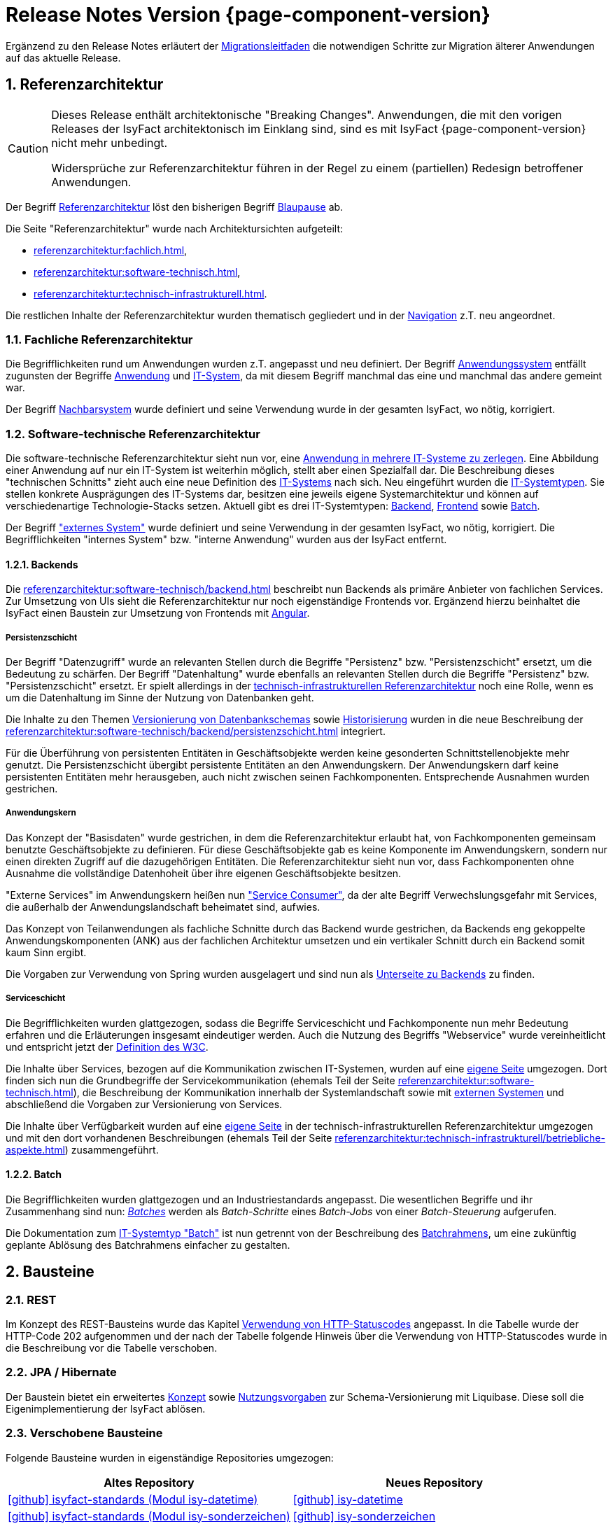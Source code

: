 = Release Notes Version {page-component-version}
:icons: font
:sectnums:

Ergänzend zu den Release Notes erläutert der xref:release:migrationsleitfaden.adoc[Migrationsleitfaden] die notwendigen Schritte zur Migration älterer Anwendungen auf das aktuelle Release.

[[kapitel-referenzarchitektur]]
== Referenzarchitektur

[CAUTION]
====
Dieses Release enthält architektonische "Breaking Changes".
Anwendungen, die mit den vorigen Releases der IsyFact architektonisch im Einklang sind, sind es mit IsyFact {page-component-version} nicht mehr unbedingt.

Widersprüche zur Referenzarchitektur führen in der Regel zu einem (partiellen) Redesign betroffener Anwendungen.
====

Der Begriff xref:glossary::terms-definitions.adoc#glossar-referenzarchitektur[Referenzarchitektur] löst den bisherigen Begriff xref:glossary::terms-definitions.adoc#glossar-blaupause[Blaupause] ab.

Die Seite "Referenzarchitektur" wurde nach Architektursichten aufgeteilt:

* xref:referenzarchitektur:fachlich.adoc[],
* xref:referenzarchitektur:software-technisch.adoc[],
* xref:referenzarchitektur:technisch-infrastrukturell.adoc[].

Die restlichen Inhalte der Referenzarchitektur wurden thematisch gegliedert und in der xref:referenzarchitektur:index.adoc[Navigation] z.T. neu angeordnet.

=== Fachliche Referenzarchitektur

Die Begrifflichkeiten rund um Anwendungen wurden z.T. angepasst und neu definiert.
Der Begriff xref:glossary::terms-definitions.adoc#glossar-anwendungssystem[Anwendungssystem] entfällt zugunsten der Begriffe xref:glossary::terms-definitions.adoc#glossar-anwendung[Anwendung] und xref:glossary::terms-definitions.adoc#glossar-it-system[IT-System], da mit diesem Begriff manchmal das eine und manchmal das andere gemeint war.

Der Begriff xref:glossary::terms-definitions.adoc#nachbarsystem[Nachbarsystem] wurde definiert und seine Verwendung wurde in der gesamten IsyFact, wo nötig, korrigiert.

=== Software-technische Referenzarchitektur

Die software-technische Referenzarchitektur sieht nun vor, eine xref:referenzarchitektur:software-technisch/it-system-zerlegung.adoc[Anwendung in mehrere IT-Systeme zu zerlegen].
Eine Abbildung einer Anwendung auf nur ein IT-System ist weiterhin möglich, stellt aber einen Spezialfall dar.
Die Beschreibung dieses "technischen Schnitts" zieht auch eine neue Definition des xref:glossary::terms-definitions.adoc#glossar-it-system[IT-Systems] nach sich.
Neu eingeführt wurden die xref:glossary::terms-definitions.adoc#glossar-it-systemtyp[IT-Systemtypen].
Sie stellen konkrete Ausprägungen des IT-Systems dar, besitzen eine jeweils eigene Systemarchitektur und können auf verschiedenartige Technologie-Stacks setzen.
Aktuell gibt es drei IT-Systemtypen: xref:glossary::terms-definitions.adoc#backend[Backend], xref:glossary::terms-definitions.adoc#frontend[Frontend] sowie xref:glossary::terms-definitions.adoc#glossar-batch[Batch].

Der Begriff xref:glossary::terms-definitions.adoc#externes-system["externes System"] wurde definiert und seine Verwendung in der gesamten IsyFact, wo nötig, korrigiert.
Die Begrifflichkeiten "internes System" bzw. "interne Anwendung" wurden aus der IsyFact entfernt.

==== Backends

Die xref:referenzarchitektur:software-technisch/backend.adoc[] beschreibt nun Backends als primäre Anbieter von fachlichen Services.
Zur Umsetzung von UIs sieht die Referenzarchitektur nur noch eigenständige Frontends vor.
Ergänzend hierzu beinhaltet die IsyFact einen Baustein zur Umsetzung von Frontends mit xref:angular::konzept.adoc[Angular].

===== Persistenzschicht

Der Begriff "Datenzugriff" wurde an relevanten Stellen durch die Begriffe "Persistenz" bzw. "Persistenzschicht" ersetzt, um die Bedeutung zu schärfen.
Der Begriff "Datenhaltung" wurde ebenfalls an relevanten Stellen durch die Begriffe "Persistenz" bzw. "Persistenzschicht" ersetzt.
Er spielt allerdings in der xref:referenzarchitektur:technisch-infrastrukturell.adoc[technisch-infrastrukturellen Referenzarchitektur] noch eine Rolle, wenn es um die Datenhaltung im Sinne der Nutzung von Datenbanken geht.

Die Inhalte zu den Themen xref:referenzarchitektur:software-technisch/backend/persistenzschicht.adoc#versionierung[Versionierung von Datenbankschemas] sowie xref:referenzarchitektur:software-technisch/backend/persistenzschicht.adoc#historisierung[Historisierung] wurden in die neue Beschreibung der xref:referenzarchitektur:software-technisch/backend/persistenzschicht.adoc[] integriert.

Für die Überführung von persistenten Entitäten in Geschäftsobjekte werden keine gesonderten Schnittstellenobjekte mehr genutzt.
Die Persistenzschicht übergibt persistente Entitäten an den Anwendungskern.
Der Anwendungskern darf keine persistenten Entitäten mehr herausgeben, auch nicht zwischen seinen Fachkomponenten.
Entsprechende Ausnahmen wurden gestrichen.

===== Anwendungskern

Das Konzept der "Basisdaten" wurde gestrichen, in dem die Referenzarchitektur erlaubt hat, von Fachkomponenten gemeinsam benutzte Geschäftsobjekte zu definieren.
Für diese Geschäftsobjekte gab es keine Komponente im Anwendungskern, sondern nur einen direkten Zugriff auf die dazugehörigen Entitäten.
Die Referenzarchitektur sieht nun vor, dass Fachkomponenten ohne Ausnahme die vollständige Datenhoheit über ihre eigenen Geschäftsobjekte besitzen.

"Externe Services" im Anwendungskern heißen nun xref:referenzarchitektur:software-technisch/backend/anwendungskern.adoc#service-consumer["Service Consumer"], da der alte Begriff Verwechslungsgefahr mit Services, die außerhalb der Anwendungslandschaft beheimatet sind, aufwies.

Das Konzept von Teilanwendungen als fachliche Schnitte durch das Backend wurde gestrichen, da Backends eng gekoppelte Anwendungskomponenten (ANK) aus der fachlichen Architektur umsetzen und ein vertikaler Schnitt durch ein Backend somit kaum Sinn ergibt.

Die Vorgaben zur Verwendung von Spring wurden ausgelagert und sind nun als xref:referenzarchitektur:software-technisch/backend/spring.adoc[Unterseite zu Backends] zu finden.

===== Serviceschicht

Die Begrifflichkeiten wurden glattgezogen, sodass die Begriffe Serviceschicht und Fachkomponente nun mehr Bedeutung erfahren und die Erläuterungen insgesamt eindeutiger werden.
Auch die Nutzung des Begriffs "Webservice" wurde vereinheitlicht und entspricht jetzt der https://www.w3.org/TR/ws-arch/#whatis[Definition des W3C].

Die Inhalte über Services, bezogen auf die Kommunikation zwischen IT-Systemen, wurden auf eine xref:referenzarchitektur:software-technisch/services.adoc[eigene Seite] umgezogen.
Dort finden sich nun die Grundbegriffe der Servicekommunikation (ehemals Teil der Seite xref:referenzarchitektur:software-technisch.adoc[]), die Beschreibung der Kommunikation innerhalb der Systemlandschaft sowie mit xref:glossary::terms-definitions.adoc#externes-system[externen Systemen] und abschließend die Vorgaben zur Versionierung von Services.

Die Inhalte über Verfügbarkeit wurden auf eine xref:referenzarchitektur:technisch-infrastrukturell/availability.adoc[eigene Seite] in der technisch-infrastrukturellen Referenzarchitektur umgezogen und mit den dort vorhandenen Beschreibungen (ehemals Teil der Seite xref:referenzarchitektur:technisch-infrastrukturell/betriebliche-aspekte.adoc[]) zusammengeführt.

==== Batch

Die Begrifflichkeiten wurden glattgezogen und an Industriestandards angepasst.
Die wesentlichen Begriffe und ihr Zusammenhang sind nun: xref:referenzarchitektur:software-technisch/batch.adoc[_Batches_] werden als _Batch-Schritte_ eines _Batch-Jobs_ von einer _Batch-Steuerung_ aufgerufen.

Die Dokumentation zum xref:referenzarchitektur:software-technisch/batch.adoc[IT-Systemtyp "Batch"] ist nun getrennt von der Beschreibung des xref:referenzarchitektur:software-technisch/batch/batchrahmen.adoc[Batchrahmens], um eine zukünftig geplante Ablösung des Batchrahmens einfacher zu gestalten.

[[kapitel-bausteine]]
== Bausteine

=== REST

Im Konzept des REST-Bausteins wurde das Kapitel xref:isyfact-standards-doku:isy-service-rest:konzept/inhalt.adoc#verwendung-http-statuscodes[Verwendung von HTTP-Statuscodes] angepasst.
In die Tabelle wurde der HTTP-Code 202 aufgenommen und der nach der Tabelle folgende Hinweis über die Verwendung von HTTP-Statuscodes wurde in die Beschreibung vor die Tabelle verschoben.

=== JPA / Hibernate

Der Baustein bietet ein erweitertes xref:isy-persistence:konzept/versionierung-mit-liquibase.adoc[Konzept] sowie xref:isy-persistence:nutzungsvorgaben/versionierung-mit-liquibase.adoc[Nutzungsvorgaben] zur Schema-Versionierung mit Liquibase.
Diese soll die Eigenimplementierung der IsyFact ablösen.

=== Verschobene Bausteine
Folgende Bausteine wurden in eigenständige Repositories umgezogen:

[cols="1,1",options="header"]
|===
|Altes Repository
|Neues Repository

|https://github.com/IsyFact/isyfact-standards/tree/release/3.x/isy-datetime[icon:github[] isyfact-standards (Modul isy-datetime)]
|https://github.com/IsyFact/isy-datetime[icon:github[] isy-datetime]

|https://github.com/IsyFact/isyfact-standards/tree/release/3.x/isy-sonderzeichen[icon:github[] isyfact-standards (Modul isy-sonderzeichen)]
|https://github.com/IsyFact/isy-sonderzeichen/[icon:github[] isy-sonderzeichen]

|===

* Beide Bausteine lassen sich weiterhin über die `isyfact-standards-bom` einbinden und auch die Group- und Artifact-IDs bleiben dieselben.
* Die Version wird allerdings in zukünftigen Releases nicht mehr mit der Version der `isyfact-standards` synchron gehalten und entwickelt sich entkoppelt davon fort.
* Die Bausteine besitzen keinerlei Abhängigkeiten auf die restliche IsyFact mehr.
Sie setzen allein Java 17 voraus.
So können sie auch in Anwendungen integriert werden, die noch auf einem älteren Stand der IsyFact beruhen.

=== Gelöschte Bausteine

Die folgenden Bausteine wurden aus der IsyFact entfernt.
Die folgende Tabelle zeigt, auf welche Bausteine bzw. Konzepte die Anwendungen migrieren müssen

[cols="1s,2",options="header"]
|===
|Entfernter Baustein|Migrieren auf
|Http Invoker|xref:isy-service-rest:konzept/master.adoc[Baustein REST]
|JSF|xref:angular::konzept.adoc[Baustein Angular]
|Sicherheit|xref:isy-security:konzept/master.adoc[Baustein Security]
|Konfiguration|xref:referenzarchitektur:software-technisch/backend/konfiguration.adoc[Referenzarchitektur: Konfiguration von Backends]

|===

[[kapitel-deprecations]]
== Deprecations

_keine_

[[kapitel-dokumentation]]
== Dokumentation

* Die Dokumentation verwendet keine Liste für externe Links mehr, sondern das https://docs.asciidoctor.org/asciidoc/latest/macros/url-macro/[URL-Makro] von AsciiDoc.
* Das xref:glossary::terms-definitions.adoc[] und der xref:documentation-guide:ROOT:index.adoc[] werden parallel zu den Releases der IsyFact gepflegt.
Sie besitzen keine Version und sind damit über alle Releases hinweg gültig.
Inhalte für spezifische Releases werden ausdrücklich ausgezeichnet.

=== Entfernungen

* Vorgaben zur Entwicklungsumgebung: Stark veraltete Inhalte und Produktvorgaben entfernt.
* Migrationsleitfaden IsyFact 2: Große Teile werden durch das Release obsolet.
* Redundantes Handbuch Enterprise Architect: Dopplung als Teil der Vorlage Systemspezifikation entfernt.
* Die Vorlage zum Tailoring Dokument wurde entfernt.
